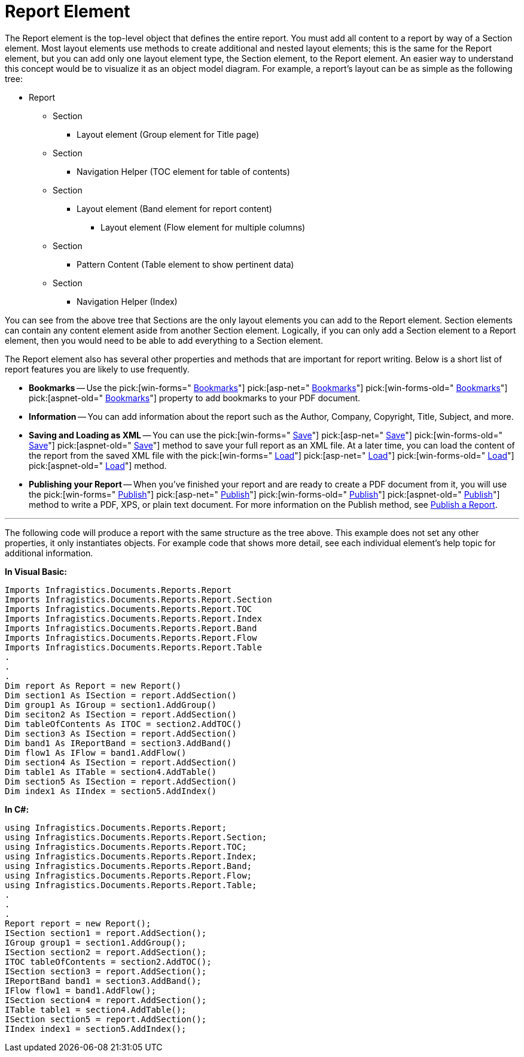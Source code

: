 ﻿////

|metadata|
{
    "name": "documentengine-report-element",
    "controlName": ["Infragistics Document Engine"],
    "tags": [],
    "guid": "{DB1FF707-8008-4AAF-98E6-BA669C69F701}",  
    "buildFlags": [],
    "createdOn": "0001-01-01T00:00:00Z"
}
|metadata|
////

= Report Element



The Report element is the top-level object that defines the entire report. You must add all content to a report by way of a Section element. Most layout elements use methods to create additional and nested layout elements; this is the same for the Report element, but you can add only one layout element type, the Section element, to the Report element. An easier way to understand this concept would be to visualize it as an object model diagram. For example, a report's layout can be as simple as the following tree:

* Report

** Section

*** Layout element (Group element for Title page)

** Section

*** Navigation Helper (TOC element for table of contents)

** Section

*** Layout element (Band element for report content)

**** Layout element (Flow element for multiple columns)

** Section

*** Pattern Content (Table element to show pertinent data)

** Section

*** Navigation Helper (Index)

You can see from the above tree that Sections are the only layout elements you can add to the Report element. Section elements can contain any content element aside from another Section element. Logically, if you can only add a Section element to a Report element, then you would need to be able to add everything to a Section element.

The Report element also has several other properties and methods that are important for report writing. Below is a short list of report features you are likely to use frequently.

* *Bookmarks* -- Use the  pick:[win-forms=" link:infragistics4.documents.reports.v{ProductVersion}~infragistics.documents.reports.report.report~bookmarks.html[Bookmarks]"]   pick:[asp-net=" link:infragistics4.webui.documents.reports.v{ProductVersion}~infragistics.documents.reports.report.report~bookmarks.html[Bookmarks]"]   pick:[win-forms-old=" link:infragistics4.documents.reports.v{ProductVersion}~infragistics.documents.reports.report.report~bookmarks.html[Bookmarks]"]   pick:[aspnet-old=" link:infragistics4.webui.documents.reports.v{ProductVersion}~infragistics.documents.reports.report.report~bookmarks.html[Bookmarks]"]  property to add bookmarks to your PDF document.
* *Information* -- You can add information about the report such as the Author, Company, Copyright, Title, Subject, and more.
* *Saving and Loading as XML* -- You can use the  pick:[win-forms=" link:infragistics4.documents.reports.v{ProductVersion}~infragistics.documents.reports.report.report~save.html[Save]"]   pick:[asp-net=" link:infragistics4.webui.documents.reports.v{ProductVersion}~infragistics.documents.reports.report.report~save.html[Save]"]   pick:[win-forms-old=" link:infragistics4.documents.reports.v{ProductVersion}~infragistics.documents.reports.report.report~save.html[Save]"]   pick:[aspnet-old=" link:infragistics4.webui.documents.reports.v{ProductVersion}~infragistics.documents.reports.report.report~save.html[Save]"]  method to save your full report as an XML file. At a later time, you can load the content of the report from the saved XML file with the  pick:[win-forms=" link:infragistics4.documents.reports.v{ProductVersion}~infragistics.documents.reports.report.report~load.html[Load]"]   pick:[asp-net=" link:infragistics4.webui.documents.reports.v{ProductVersion}~infragistics.documents.reports.report.report~load.html[Load]"]   pick:[win-forms-old=" link:infragistics4.documents.reports.v{ProductVersion}~infragistics.documents.reports.report.report~load.html[Load]"]   pick:[aspnet-old=" link:infragistics4.webui.documents.reports.v{ProductVersion}~infragistics.documents.reports.report.report~load.html[Load]"]  method.
* *Publishing your Report* -- When you've finished your report and are ready to create a PDF document from it, you will use the  pick:[win-forms=" link:infragistics4.documents.reports.v{ProductVersion}~infragistics.documents.reports.report.report~publish.html[Publish]"]   pick:[asp-net=" link:infragistics4.webui.documents.reports.v{ProductVersion}~infragistics.documents.reports.report.report~publish.html[Publish]"]   pick:[win-forms-old=" link:infragistics4.documents.reports.v{ProductVersion}~infragistics.documents.reports.report.report~publish.html[Publish]"]   pick:[aspnet-old=" link:infragistics4.webui.documents.reports.v{ProductVersion}~infragistics.documents.reports.report.report~publish.html[Publish]"]  method to write a PDF, XPS, or plain text document. For more information on the Publish method, see link:documentengine-publish-a-report.html[Publish a Report].

'''

The following code will produce a report with the same structure as the tree above. This example does not set any other properties, it only instantiates objects. For example code that shows more detail, see each individual element's help topic for additional information.

*In Visual Basic:*

----
Imports Infragistics.Documents.Reports.Report
Imports Infragistics.Documents.Reports.Report.Section
Imports Infragistics.Documents.Reports.Report.TOC
Imports Infragistics.Documents.Reports.Report.Index
Imports Infragistics.Documents.Reports.Report.Band
Imports Infragistics.Documents.Reports.Report.Flow
Imports Infragistics.Documents.Reports.Report.Table
.
.
.
Dim report As Report = new Report()
Dim section1 As ISection = report.AddSection()
Dim group1 As IGroup = section1.AddGroup()
Dim seciton2 As ISection = report.AddSection()
Dim tableOfContents As ITOC = section2.AddTOC()
Dim section3 As ISection = report.AddSection()
Dim band1 As IReportBand = section3.AddBand()
Dim flow1 As IFlow = band1.AddFlow()
Dim section4 As ISection = report.AddSection()
Dim table1 As ITable = section4.AddTable()
Dim section5 As ISection = report.AddSection()
Dim index1 As IIndex = section5.AddIndex()
----

*In C#:*

----
using Infragistics.Documents.Reports.Report;
using Infragistics.Documents.Reports.Report.Section;
using Infragistics.Documents.Reports.Report.TOC;
using Infragistics.Documents.Reports.Report.Index;
using Infragistics.Documents.Reports.Report.Band;
using Infragistics.Documents.Reports.Report.Flow;
using Infragistics.Documents.Reports.Report.Table;
.
.
.
Report report = new Report();
ISection section1 = report.AddSection();
IGroup group1 = section1.AddGroup();
ISection section2 = report.AddSection();
ITOC tableOfContents = section2.AddTOC();
ISection section3 = report.AddSection();
IReportBand band1 = section3.AddBand();
IFlow flow1 = band1.AddFlow();
ISection section4 = report.AddSection();
ITable table1 = section4.AddTable();
ISection section5 = report.AddSection();
IIndex index1 = section5.AddIndex();
----